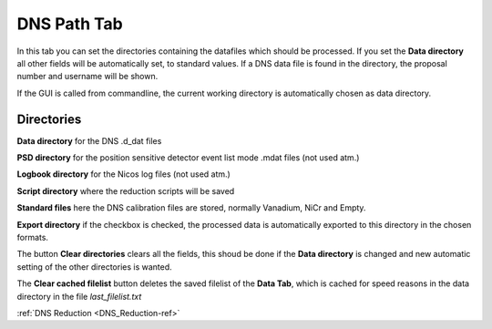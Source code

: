 .. _dns_paths_tab-ref:

DNS Path Tab
--------

.. image::  ../../../images/DNS_interface_overview.png
   :align: center
   :height: 400px
\

In this tab you can set the directories containing the datafiles which should
be processed. If you set the **Data directory** all other fields will be
automatically set, to standard values.
If a DNS data file is found in the directory, the proposal number and
username will be shown.

If the GUI is called from commandline, the current working directory is
automatically chosen as data directory.

Directories
^^^^^^^^^^^^^^^^^^^^^^^^^
**Data directory** for the DNS .d_dat files

**PSD directory** for the position sensitive detector event
list mode .mdat files (not used atm.)

**Logbook directory** for the Nicos log files (not used atm.)

**Script directory** where the reduction scripts will be saved

**Standard files** here the DNS calibration files are stored,
normally Vanadium, NiCr and Empty.

**Export directory** if the checkbox is checked, the processed data is
automatically exported to this directory in the chosen formats.

The button **Clear directories** clears all the fields, this shoud be done if
the **Data directory** is changed and new automatic setting of the other
directories is wanted.

The **Clear cached filelist** button deletes the saved filelist of the
**Data Tab**, which is cached for speed reasons in the data directory in the
file *last_filelist.txt*

:ref:`DNS Reduction <DNS_Reduction-ref>`

